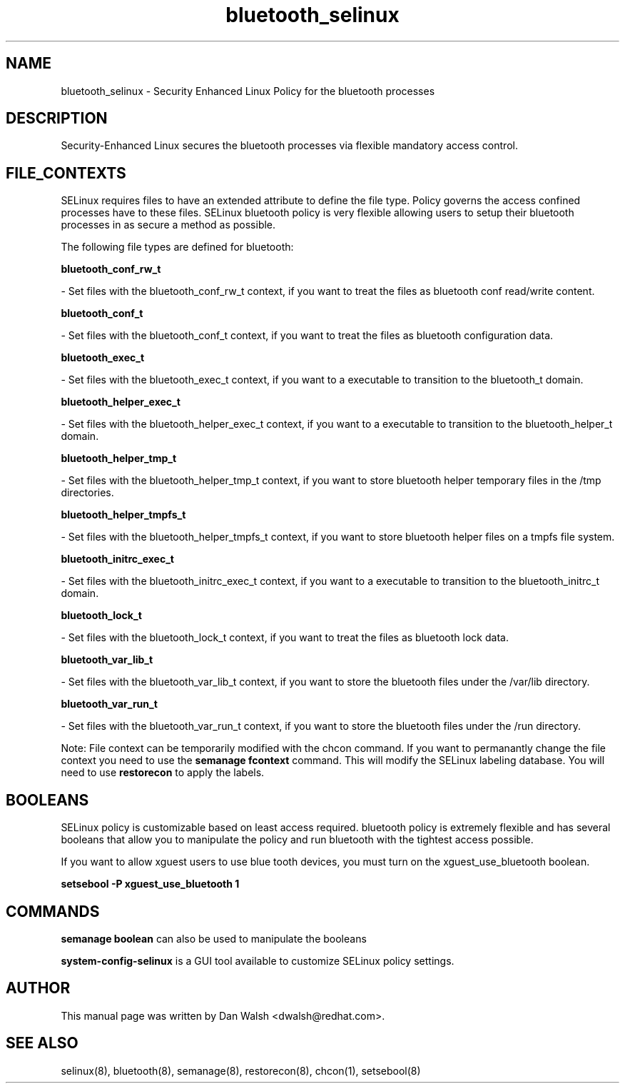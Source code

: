 .TH  "bluetooth_selinux"  "8"  "16 Feb 2012" "dwalsh@redhat.com" "bluetooth Selinux Policy documentation"
.SH "NAME"
bluetooth_selinux \- Security Enhanced Linux Policy for the bluetooth processes
.SH "DESCRIPTION"

Security-Enhanced Linux secures the bluetooth processes via flexible mandatory access
control.  
.SH FILE_CONTEXTS
SELinux requires files to have an extended attribute to define the file type. 
Policy governs the access confined processes have to these files. 
SELinux bluetooth policy is very flexible allowing users to setup their bluetooth processes in as secure a method as possible.
.PP 
The following file types are defined for bluetooth:


.EX
.B bluetooth_conf_rw_t 
.EE

- Set files with the bluetooth_conf_rw_t context, if you want to treat the files as bluetooth conf read/write content.


.EX
.B bluetooth_conf_t 
.EE

- Set files with the bluetooth_conf_t context, if you want to treat the files as bluetooth configuration data.


.EX
.B bluetooth_exec_t 
.EE

- Set files with the bluetooth_exec_t context, if you want to a executable to transition to the bluetooth_t domain.


.EX
.B bluetooth_helper_exec_t 
.EE

- Set files with the bluetooth_helper_exec_t context, if you want to a executable to transition to the bluetooth_helper_t domain.


.EX
.B bluetooth_helper_tmp_t 
.EE

- Set files with the bluetooth_helper_tmp_t context, if you want to store bluetooth helper temporary files in the /tmp directories.


.EX
.B bluetooth_helper_tmpfs_t 
.EE

- Set files with the bluetooth_helper_tmpfs_t context, if you want to store bluetooth helper files on a tmpfs file system.


.EX
.B bluetooth_initrc_exec_t 
.EE

- Set files with the bluetooth_initrc_exec_t context, if you want to a executable to transition to the bluetooth_initrc_t domain.


.EX
.B bluetooth_lock_t 
.EE

- Set files with the bluetooth_lock_t context, if you want to treat the files as bluetooth lock data.


.EX
.B bluetooth_var_lib_t 
.EE

- Set files with the bluetooth_var_lib_t context, if you want to store the bluetooth files under the /var/lib directory.


.EX
.B bluetooth_var_run_t 
.EE

- Set files with the bluetooth_var_run_t context, if you want to store the bluetooth files under the /run directory.

Note: File context can be temporarily modified with the chcon command.  If you want to permanantly change the file context you need to use the 
.B semanage fcontext 
command.  This will modify the SELinux labeling database.  You will need to use
.B restorecon
to apply the labels.

.SH BOOLEANS
SELinux policy is customizable based on least access required.  bluetooth policy is extremely flexible and has several booleans that allow you to manipulate the policy and run bluetooth with the tightest access possible.


.PP
If you want to allow xguest users to use blue tooth devices, you must turn on the xguest_use_bluetooth boolean.

.EX
.B setsebool -P xguest_use_bluetooth 1
.EE

.SH "COMMANDS"

.B semanage boolean
can also be used to manipulate the booleans

.PP
.B system-config-selinux 
is a GUI tool available to customize SELinux policy settings.

.SH AUTHOR	
This manual page was written by Dan Walsh <dwalsh@redhat.com>.

.SH "SEE ALSO"
selinux(8), bluetooth(8), semanage(8), restorecon(8), chcon(1), setsebool(8)